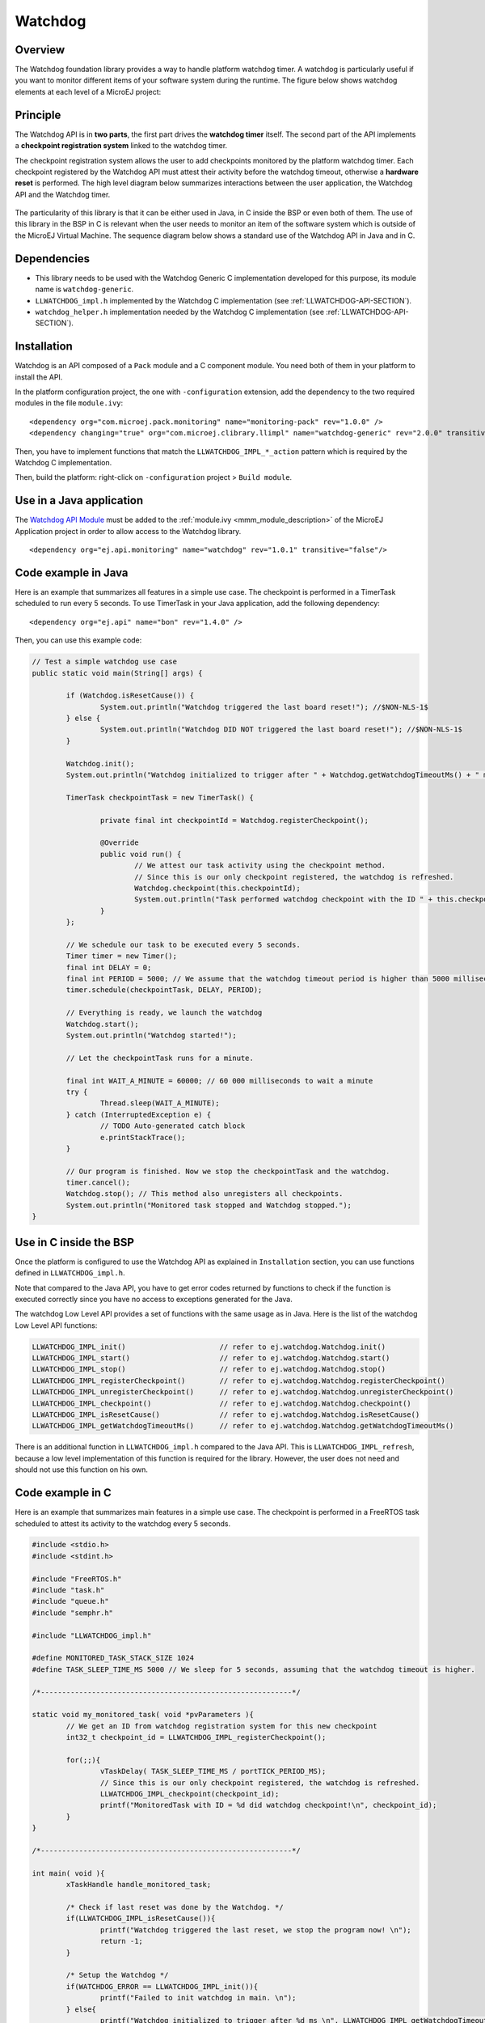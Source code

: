 ========
Watchdog
========


Overview
========

The Watchdog foundation library provides a way to handle platform watchdog timer.
A watchdog is particularly useful if you want to monitor different items of your
software system during the runtime. The figure below shows watchdog elements at each level of 
a MicroEJ project:

.. figure:: images/watchdog_sandwich.png
	:alt: Watchdog API integration
	:align: center
	:scale: 80%


Principle
=========

The Watchdog API is in **two parts**, the first part drives the **watchdog timer** itself.
The second part of the API implements a **checkpoint registration system** linked to the watchdog timer.

The checkpoint registration system allows the user to add checkpoints monitored by the platform watchdog timer.
Each checkpoint registered by the Watchdog API must attest their activity before the watchdog
timeout, otherwise a **hardware reset** is performed. 
The high level diagram below summarizes interactions between the user application, 
the Watchdog API and the Watchdog timer.

.. figure:: images/watchdog_highlevel_diagram.png
	:alt: Watchdog API high level description
	:align: center
	:scale: 80%


The particularity of this library is that it can be either used in Java, in C inside the BSP
or even both of them. The use of this library in the BSP in C is relevant when the user needs
to monitor an item of the software system which is outside of the MicroEJ Virtual Machine. 
The sequence diagram below shows a standard use of the Watchdog API in Java and in C.


.. figure:: images/watchdog_seq_diagram.png
	:alt: Watchdog API sequence diagram
	:align: center
	:scale: 80%

Dependencies
============

- This library needs to be used with the Watchdog Generic C implementation developed for this purpose,
  its module name is ``watchdog-generic``.

- ``LLWATCHDOG_impl.h`` implemented by the Watchdog C implementation (see :ref:`LLWATCHDOG-API-SECTION`).

- ``watchdog_helper.h`` implementation needed by the Watchdog C implementation (see :ref:`LLWATCHDOG-API-SECTION`).

Installation
============

Watchdog is an API composed of a ``Pack`` module and a C component module.
You need both of them in your platform to install the API.

In the platform configuration project, the one with ``-configuration`` extension, add
the dependency to the two required modules in the file ``module.ivy``:

::

	<dependency org="com.microej.pack.monitoring" name="monitoring-pack" rev="1.0.0" />
	<dependency changing="true" org="com.microej.clibrary.llimpl" name="watchdog-generic" rev="2.0.0" transitive="false"/>

Then, you have to implement functions that match the ``LLWATCHDOG_IMPL_*_action`` pattern
which is required by the Watchdog C implementation.

Then, build the platform: right-click on ``-configuration`` project > ``Build module``.

Use in a Java application
=========================

The `Watchdog API Module <https://repository.microej.com/artifacts/ej/api/monitoring/>`_
must be added to the :ref:`module.ivy <mmm_module_description>` of the MicroEJ 
Application project in order to allow access to the Watchdog library.

::

	<dependency org="ej.api.monitoring" name="watchdog" rev="1.0.1" transitive="false"/>


Code example in Java
====================

Here is an example that summarizes all features in a simple use case.
The checkpoint is performed in a TimerTask scheduled to run every 5 seconds.
To use TimerTask in your Java application, add the following dependency:

::

	<dependency org="ej.api" name="bon" rev="1.4.0" />

Then, you can use this example code:

.. code:: java

	// Test a simple watchdog use case
	public static void main(String[] args) {

		if (Watchdog.isResetCause()) {
			System.out.println("Watchdog triggered the last board reset!"); //$NON-NLS-1$
		} else {
			System.out.println("Watchdog DID NOT triggered the last board reset!"); //$NON-NLS-1$
		}

		Watchdog.init();
		System.out.println("Watchdog initialized to trigger after " + Watchdog.getWatchdogTimeoutMs() + " ms."); //$NON-NLS-1$

		TimerTask checkpointTask = new TimerTask() {

			private final int checkpointId = Watchdog.registerCheckpoint();

			@Override
			public void run() {
				// We attest our task activity using the checkpoint method.
				// Since this is our only checkpoint registered, the watchdog is refreshed.
				Watchdog.checkpoint(this.checkpointId); 
				System.out.println("Task performed watchdog checkpoint with the ID " + this.checkpointId); //$NON-NLS-1$
			}
		};

		// We schedule our task to be executed every 5 seconds.
		Timer timer = new Timer();
		final int DELAY = 0;
		final int PERIOD = 5000; // We assume that the watchdog timeout period is higher than 5000 milliseconds.
		timer.schedule(checkpointTask, DELAY, PERIOD);

		// Everything is ready, we launch the watchdog
		Watchdog.start();
		System.out.println("Watchdog started!");

		// Let the checkpointTask runs for a minute.

		final int WAIT_A_MINUTE = 60000; // 60 000 milliseconds to wait a minute
		try {
			Thread.sleep(WAIT_A_MINUTE);
		} catch (InterruptedException e) {
			// TODO Auto-generated catch block
			e.printStackTrace();
		}

		// Our program is finished. Now we stop the checkpointTask and the watchdog.
		timer.cancel();
		Watchdog.stop(); // This method also unregisters all checkpoints.
		System.out.println("Monitored task stopped and Watchdog stopped.");
	}



Use in C inside the BSP
=======================

Once the platform is configured to use the Watchdog API as explained in ``Installation``
section, you can use functions defined in ``LLWATCHDOG_impl.h``.

Note that compared to the Java API, you have to get error codes returned by functions
to check if the function is executed correctly since you have no access to
exceptions generated for the Java.

The watchdog Low Level API provides a set of functions with the same usage as in Java.
Here is the list of the watchdog Low Level API functions:

.. code:: c

	LLWATCHDOG_IMPL_init()                      // refer to ej.watchdog.Watchdog.init()
	LLWATCHDOG_IMPL_start()                     // refer to ej.watchdog.Watchdog.start()
	LLWATCHDOG_IMPL_stop()                      // refer to ej.watchdog.Watchdog.stop()
	LLWATCHDOG_IMPL_registerCheckpoint()        // refer to ej.watchdog.Watchdog.registerCheckpoint()
	LLWATCHDOG_IMPL_unregisterCheckpoint()      // refer to ej.watchdog.Watchdog.unregisterCheckpoint()
	LLWATCHDOG_IMPL_checkpoint()                // refer to ej.watchdog.Watchdog.checkpoint()
	LLWATCHDOG_IMPL_isResetCause()              // refer to ej.watchdog.Watchdog.isResetCause()
	LLWATCHDOG_IMPL_getWatchdogTimeoutMs()      // refer to ej.watchdog.Watchdog.getWatchdogTimeoutMs()


There is an additional function in ``LLWATCHDOG_impl.h`` compared to the Java API.
This is ``LLWATCHDOG_IMPL_refresh``, because a low level implementation of this function
is required for the library. However, the user does not need and should not use this function on his own.




Code example in C
=================

Here is an example that summarizes main features in a simple use case.
The checkpoint is performed in a FreeRTOS task scheduled to attest its activity to the watchdog every 5 seconds.

.. code:: C
		
	#include <stdio.h>
	#include <stdint.h>

	#include "FreeRTOS.h"
	#include "task.h"
	#include "queue.h"
	#include "semphr.h"

	#include "LLWATCHDOG_impl.h"

	#define MONITORED_TASK_STACK_SIZE 1024
	#define TASK_SLEEP_TIME_MS 5000 // We sleep for 5 seconds, assuming that the watchdog timeout is higher.

	/*-----------------------------------------------------------*/

	static void my_monitored_task( void *pvParameters ){
		// We get an ID from watchdog registration system for this new checkpoint
		int32_t checkpoint_id = LLWATCHDOG_IMPL_registerCheckpoint();

		for(;;){
			vTaskDelay( TASK_SLEEP_TIME_MS / portTICK_PERIOD_MS);
			// Since this is our only checkpoint registered, the watchdog is refreshed.
			LLWATCHDOG_IMPL_checkpoint(checkpoint_id); 
			printf("MonitoredTask with ID = %d did watchdog checkpoint!\n", checkpoint_id);
		}
	}

	/*-----------------------------------------------------------*/

	int main( void ){
		xTaskHandle handle_monitored_task;

		/* Check if last reset was done by the Watchdog. */
		if(LLWATCHDOG_IMPL_isResetCause()){
			printf("Watchdog triggered the last reset, we stop the program now! \n");
			return -1;
		}

		/* Setup the Watchdog */
		if(WATCHDOG_ERROR == LLWATCHDOG_IMPL_init()){
			printf("Failed to init watchdog in main. \n");
		} else{
			printf("Watchdog initialized to trigger after %d ms \n", LLWATCHDOG_IMPL_getWatchdogTimeoutMs());
		}

		/* Start the Watchdog */
		if(WATCHDOG_ERROR == LLWATCHDOG_IMPL_start()){
			printf("Failed to start watchdog in main. \n");
		} else{
			printf("Watchdog started!\n");
		}

		/* Create the monitored task. */
		xTaskCreate( my_monitored_task, "MonitoredTask", MONITORED_TASK_STACK_SIZE, NULL, tskIDLE_PRIORITY, &handle_monitored_task);

		/* Start the scheduler. */
		printf("Starting scheduler...\n");
		vTaskStartScheduler();

		return 0;
	}

..
	| Copyright 2008-2021, MicroEJ Corp. Content in this space is free 
	for read and redistribute. Except if otherwise stated, modification 
	is subject to MicroEJ Corp prior approval.
	| MicroEJ is a trademark of MicroEJ Corp. All other trademarks and 
	copyrights are the property of their respective owners.
